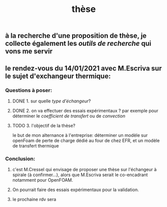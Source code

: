#+TITLE: thèse

** à la recherche d'une proposition de thèse, je collecte également les [[outils de recherche]] qui vons me servir
** le rendez-vous du 14/01/2021 avec M.Escriva sur le sujet d'exchangeur thermique:
*** Questions à poser:
**** DONE 1. sur quelle [[type d'échangeur]]?
:PROPERTIES:
:later: 1610644527844
:done: 1610644525821
:END:
**** DONE  2. on va effectuer des essais expérimentaux ? par exemple pour déterminer le [[coefficient de transfert]] ou de [[convection]]
:PROPERTIES:
:done: 1610645040166
:END:
**** TODO  3. l'objectif de la thèse? 
le but de mon alternance à l'entreprise: déterminer un modèle sur openFoam de perte de charge dédié au four de chez EFR, et un modèle de transfert thermique
*** Conclusion:
**** c'est M.Cressel qui envisage de proposer une thèse sur l'échangeur à spirale (à confirmer...), alors que M.Escriva serait le co-encadrant notamment pour OpenFOAM.
**** On pourrait faire des essais expérimentaux pour la validation.
**** le prochaine rdv sera
